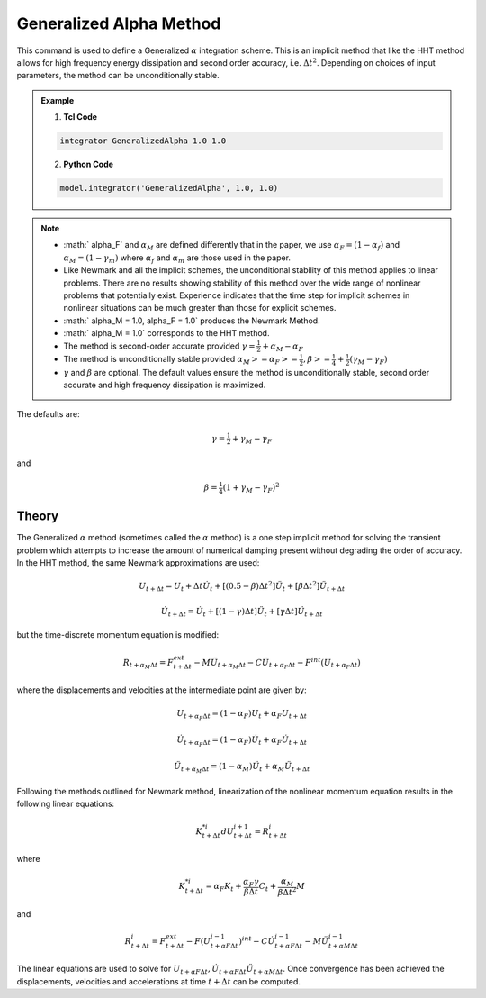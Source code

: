.. _GeneralizedAlphaMethod:

Generalized Alpha Method
------------------------

.. function:: integrator GeneralizedAlpha $alphaM $alphaF <$gamma $beta> 

This command is used to define a Generalized :math:`\alpha` integration scheme. This is an implicit method that like the HHT method allows for high frequency energy dissipation and second order accuracy, i.e. :math:`\Delta t^2`. Depending on choices of input parameters, the method can be unconditionally stable. 

.. admonition:: Example 

   1. **Tcl Code**

   .. code-block:: tcl

      integrator GeneralizedAlpha 1.0 1.0

   2. **Python Code**

   .. code-block:: python

       model.integrator('GeneralizedAlpha', 1.0, 1.0)

.. note:: 
    * :math:` \alpha_F` and :math:`\alpha_M` are defined differently that in the paper, we use :math:`\alpha_F = (1-\alpha_f)` and :math:`\alpha_M=(1-\gamma_m)` where :math:`\alpha_f` and :math:`\alpha_m` are those used in the paper.
    * Like Newmark and all the implicit schemes, the unconditional stability of this method applies to linear problems. There are no results showing stability of this method over the wide range of nonlinear problems that potentially exist. Experience indicates that the time step for implicit schemes in nonlinear situations can be much greater than those for explicit schemes.
    * :math:` \alpha_M = 1.0, \alpha_F = 1.0` produces the Newmark Method.
    * :math:` \alpha_M = 1.0` corresponds to the HHT method.
    * The method is second-order accurate provided :math:`\gamma = \tfrac{1}{2} + \alpha_M - \alpha_F`
    * The method is unconditionally stable provided :math:`\alpha_M >= \alpha_F >= \tfrac{1}{2}, \beta>=\tfrac{1}{4} +\tfrac{1}{2}(\gamma_M - \gamma_F)`
    * :math:`\gamma` and :math:`\beta` are optional. The default values ensure the method is unconditionally stable, second order accurate and high frequency dissipation is maximized.

The defaults are:

.. math::
    
    \gamma = \tfrac{1}{2} + \gamma_M - \gamma_F

and

.. math::
    
    \beta = \tfrac{1}{4}(1 + \gamma_M - \gamma_F)^2


Theory
^^^^^^

The Generalized :math:`\alpha` method (sometimes called the :math:`\alpha` method) is a one step implicit method for solving the transient problem which attempts to increase the amount of numerical damping present without degrading the order of accuracy. In the HHT method, the same Newmark approximations are used:

.. math::
    U_{t+\Delta t} = U_t + \Delta t \dot U_t + [(0.5 - \beta) \Delta t^2] \ddot U_t + [\beta \Delta t^2] \ddot U_{t+\Delta t}

.. math::

     \dot U_{t+\Delta t} = \dot U_t + [(1-\gamma)\Delta t] \ddot U_t + [\gamma \Delta t ] \ddot U_{t+\Delta t} 

but the time-discrete momentum equation is modified:

.. math::

    R_{t + \alpha_M \Delta t} = F_{t+\Delta t}^{ext} - M \ddot U_{t + \alpha_M \Delta t} - C \dot U_{t+\alpha_F \Delta t} - F^{int}(U_{t + \alpha_F \Delta t})


where the displacements and velocities at the intermediate point are given by:

.. math::

    U_{t+ \alpha_F \Delta t} = (1 - \alpha_F) U_t + \alpha_F U_{t + \Delta t}

.. math::

    \dot U_{t+\alpha_F \Delta t} = (1-\alpha_F) \dot U_t + \alpha_F \dot U_{t + \Delta t}

.. math::

    \ddot U_{t+\alpha_M \Delta t} = (1-\alpha_M) \ddot U_t + \alpha_M \ddot U_{t + \Delta t}

Following the methods outlined for Newmark method, linearization of the nonlinear momentum equation results in the following linear equations:

.. math::
    K_{t+\Delta t}^{*i} d U_{t+\Delta t}^{i+1} = R_{t+\Delta t}^i

where

.. math::

    K_{t+\Delta t}^{*i} = \alpha_F K_t + \frac{\alpha_F \gamma}{\beta \Delta t} C_t + \frac{\alpha_M}{\beta \Delta t^2} M

and

.. math::
    R_{t+\Delta t}^i = F_{t + \Delta t}^{ext} - F(U_{t + \alpha F \Delta t}^{i-1})^{int} - C \dot U_{t+\alpha F \Delta t}^{i-1} - M \ddot U_{t+ \alpha M \Delta t}^{i-1}


The linear equations are used to solve for :math:`U_{t+\alpha F \Delta t}, \dot U_{t + \alpha F \Delta t} \ddot U_{t+ \alpha M \Delta t}`. Once convergence has been achieved the displacements, velocities and accelerations at time :math:`t + \Delta t` can be computed. 

